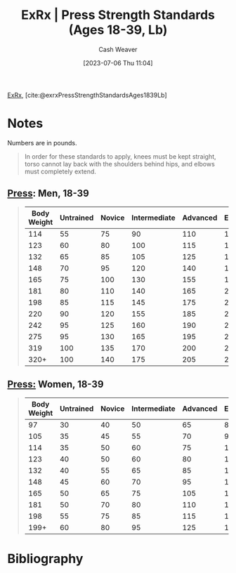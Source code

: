 :PROPERTIES:
:ROAM_REFS: [cite:@exrxPressStrengthStandardsAges1839Lb]
:ID:       98db4092-29da-45aa-b2a8-5837a5f0697a
:LAST_MODIFIED: [2023-09-05 Tue 20:15]
:END:
#+title:  ExRx | Press Strength Standards (Ages 18-39, Lb)
#+hugo_custom_front_matter: :slug "98db4092-29da-45aa-b2a8-5837a5f0697a"
#+author: Cash Weaver
#+date: [2023-07-06 Thu 11:04]
#+filetags: :reference:

[[id:f33704f3-8769-4e6e-8344-11b8a60a800a][ExRx]], [cite:@exrxPressStrengthStandardsAges1839Lb]

* Notes
Numbers are in pounds.

#+begin_quote
In order for these standards to apply, knees must be kept straight, torso cannot lay back with the shoulders behind hips, and elbows must completely extend.
#+end_quote

** [[https://exrx.net/WeightExercises/DeltoidAnterior/BBMilitaryPress][Press]]: Men, 18-39
#+begin_quote

| Body Weight | Untrained | Novice | Intermediate | Advanced | Elite | World Record |
|-------------+-----------+--------+--------------+----------+-------+--------------|
|         114 |        55 |     75 |           90 |      110 |   130 |          261 |
|         123 |        60 |     80 |          100 |      115 |   140 |          268 |
|         132 |        65 |     85 |          105 |      125 |   150 |          277 |
|         148 |        70 |     95 |          120 |      140 |   170 |          294 |
|         165 |        75 |    100 |          130 |      155 |   190 |          316 |
|         181 |        80 |    110 |          140 |      165 |   220 |          354 |
|         198 |        85 |    115 |          145 |      175 |   235 |          393 |
|         220 |        90 |    120 |          155 |      185 |   255 |          411 |
|         242 |        95 |    125 |          160 |      190 |   265 |          446 |
|         275 |        95 |    130 |          165 |      195 |   275 |          446 |
|         319 |       100 |    135 |          170 |      200 |   280 |          464 |
|        320+ |       100 |    140 |          175 |      205 |   285 |          528 |
#+end_quote

** [[https://exrx.net/WeightExercises/DeltoidAnterior/BBMilitaryPress][Press:]] Women, 18-39
#+begin_quote
| Body Weight | Untrained | Novice | Intermediate | Advanced | Elite | World Record |
|-------------+-----------+--------+--------------+----------+-------+--------------|
|          97 |        30 |     40 |           50 |       65 |    85 |          134 |
|         105 |        35 |     45 |           55 |       70 |    90 |          147 |
|         114 |        35 |     50 |           60 |       75 |   100 |          169 |
|         123 |        40 |     50 |           60 |       80 |   105 |          193 |
|         132 |        40 |     55 |           65 |       85 |   110 |          198 |
|         148 |        45 |     60 |           70 |       95 |   120 |          200 |
|         165 |        50 |     65 |           75 |      105 |   135 |          206 |
|         181 |        50 |     70 |           80 |      110 |   140 |          211 |
|         198 |        55 |     75 |           85 |      115 |   150 |          213 |
|        199+ |        60 |     80 |           95 |      125 |   160 |          231 |
#+end_quote
* Flashcards :noexport:
* Bibliography
#+print_bibliography:
